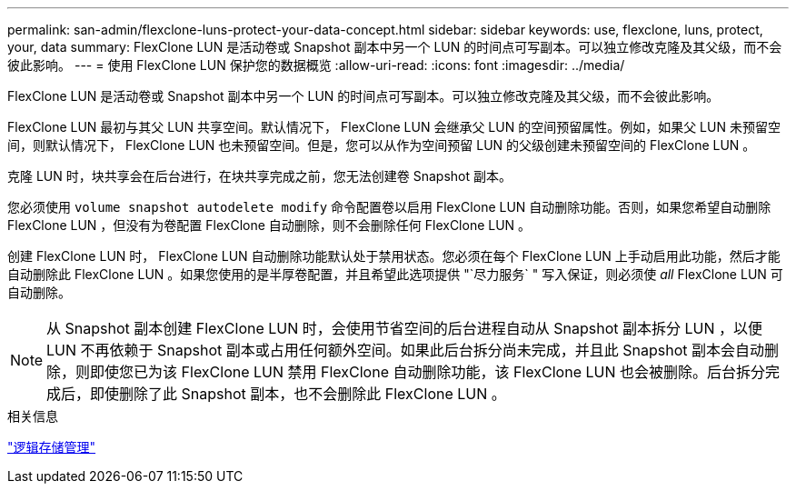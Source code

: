 ---
permalink: san-admin/flexclone-luns-protect-your-data-concept.html 
sidebar: sidebar 
keywords: use, flexclone, luns, protect, your, data 
summary: FlexClone LUN 是活动卷或 Snapshot 副本中另一个 LUN 的时间点可写副本。可以独立修改克隆及其父级，而不会彼此影响。 
---
= 使用 FlexClone LUN 保护您的数据概览
:allow-uri-read: 
:icons: font
:imagesdir: ../media/


[role="lead"]
FlexClone LUN 是活动卷或 Snapshot 副本中另一个 LUN 的时间点可写副本。可以独立修改克隆及其父级，而不会彼此影响。

FlexClone LUN 最初与其父 LUN 共享空间。默认情况下， FlexClone LUN 会继承父 LUN 的空间预留属性。例如，如果父 LUN 未预留空间，则默认情况下， FlexClone LUN 也未预留空间。但是，您可以从作为空间预留 LUN 的父级创建未预留空间的 FlexClone LUN 。

克隆 LUN 时，块共享会在后台进行，在块共享完成之前，您无法创建卷 Snapshot 副本。

您必须使用 `volume snapshot autodelete modify` 命令配置卷以启用 FlexClone LUN 自动删除功能。否则，如果您希望自动删除 FlexClone LUN ，但没有为卷配置 FlexClone 自动删除，则不会删除任何 FlexClone LUN 。

创建 FlexClone LUN 时， FlexClone LUN 自动删除功能默认处于禁用状态。您必须在每个 FlexClone LUN 上手动启用此功能，然后才能自动删除此 FlexClone LUN 。如果您使用的是半厚卷配置，并且希望此选项提供 "`尽力服务` " 写入保证，则必须使 _all_ FlexClone LUN 可自动删除。

[NOTE]
====
从 Snapshot 副本创建 FlexClone LUN 时，会使用节省空间的后台进程自动从 Snapshot 副本拆分 LUN ，以便 LUN 不再依赖于 Snapshot 副本或占用任何额外空间。如果此后台拆分尚未完成，并且此 Snapshot 副本会自动删除，则即使您已为该 FlexClone LUN 禁用 FlexClone 自动删除功能，该 FlexClone LUN 也会被删除。后台拆分完成后，即使删除了此 Snapshot 副本，也不会删除此 FlexClone LUN 。

====
.相关信息
link:../volumes/index.html["逻辑存储管理"]
